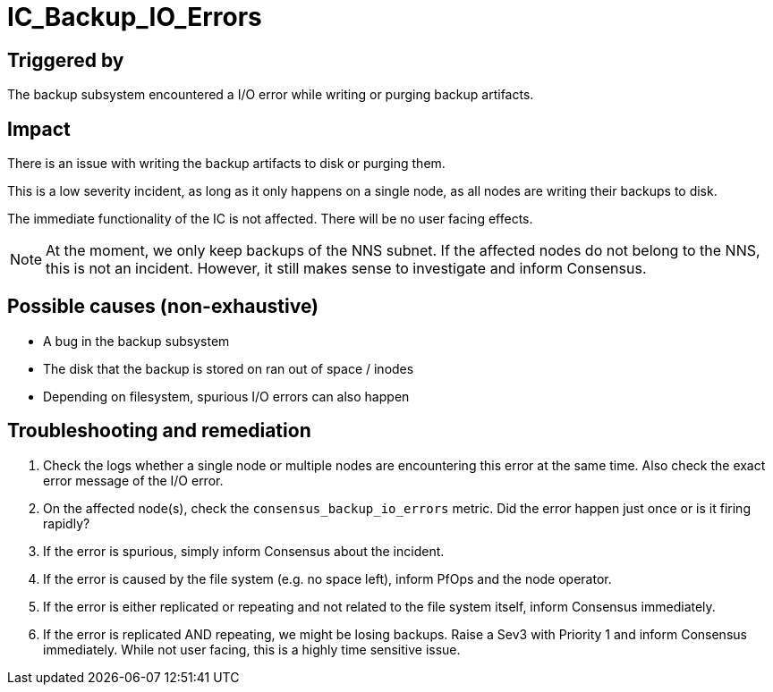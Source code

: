 = IC_Backup_IO_Errors
:icons: font
ifdef::env-github,env-browser[:outfilesuffix:.adoc]

== Triggered by

The backup subsystem encountered a I/O error while writing or purging backup artifacts.

== Impact

There is an issue with writing the backup artifacts to disk or purging them.

This is a low severity incident, as long as it only happens on a single node, as all nodes are writing their backups to disk.

The immediate functionality of the IC is not affected. There will be no user facing effects.

NOTE: At the moment, we only keep backups of the NNS subnet.
If the affected nodes do not belong to the NNS, this is not an incident.
However, it still makes sense to investigate and inform Consensus.

== Possible causes (non-exhaustive)

- A bug in the backup subsystem

- The disk that the backup is stored on ran out of space / inodes

- Depending on filesystem, spurious I/O errors can also happen

== Troubleshooting and remediation

1. Check the logs whether a single node or multiple nodes are encountering this error at the same time. Also check the exact error message of the I/O error.

2. On the affected node(s), check the `consensus_backup_io_errors` metric. Did the error happen just once or is it firing rapidly?

3. If the error is spurious, simply inform Consensus about the incident.

4. If the error is caused by the file system (e.g. no space left), inform PfOps and the node operator.

5. If the error is either replicated or repeating and not related to the file system itself, inform Consensus immediately.

6. If the error is replicated AND repeating, we might be losing backups. Raise a Sev3 with Priority 1 and inform Consensus immediately. While not user facing, this is a highly time sensitive issue.